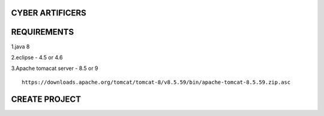 CYBER ARTIFICERS
================
REQUIREMENTS
============
1.java 8

2.eclipse - 4.5 or 4.6

3.Apache tomacat server - 8.5 or 9
::
  https://downloads.apache.org/tomcat/tomcat-8/v8.5.59/bin/apache-tomcat-8.5.59.zip.asc

CREATE PROJECT
==============
